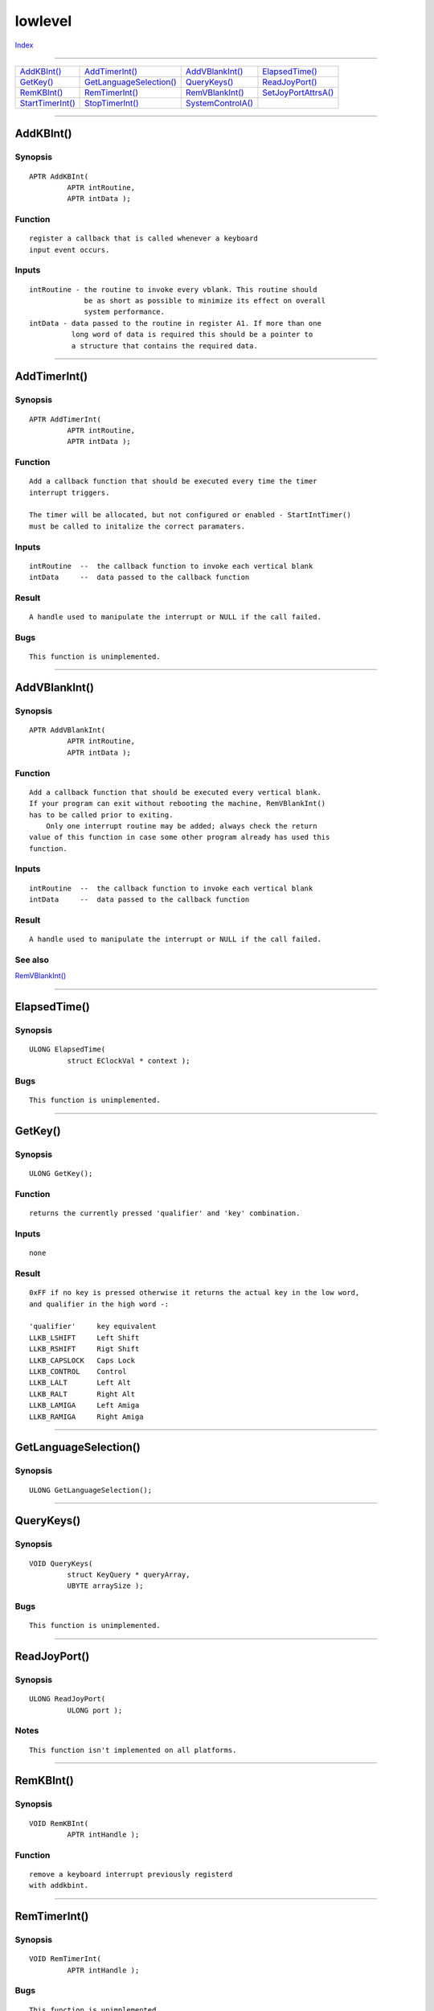 ========
lowlevel
========

.. This document is automatically generated. Don't edit it!

`Index <index>`_

----------

======================================= ======================================= ======================================= ======================================= 
`AddKBInt()`_                           `AddTimerInt()`_                        `AddVBlankInt()`_                       `ElapsedTime()`_                        
`GetKey()`_                             `GetLanguageSelection()`_               `QueryKeys()`_                          `ReadJoyPort()`_                        
`RemKBInt()`_                           `RemTimerInt()`_                        `RemVBlankInt()`_                       `SetJoyPortAttrsA()`_                   
`StartTimerInt()`_                      `StopTimerInt()`_                       `SystemControlA()`_                     
======================================= ======================================= ======================================= ======================================= 

-----------

AddKBInt()
==========

Synopsis
~~~~~~~~
::

 APTR AddKBInt(
          APTR intRoutine,
          APTR intData );

Function
~~~~~~~~
::

        register a callback that is called whenever a keyboard
        input event occurs.


Inputs
~~~~~~
::

     intRoutine - the routine to invoke every vblank. This routine should
                  be as short as possible to minimize its effect on overall
                  system performance.
     intData - data passed to the routine in register A1. If more than one
               long word of data is required this should be a pointer to
               a structure that contains the required data.



----------

AddTimerInt()
=============

Synopsis
~~~~~~~~
::

 APTR AddTimerInt(
          APTR intRoutine,
          APTR intData );

Function
~~~~~~~~
::


 Add a callback function that should be executed every time the timer
 interrupt triggers.
 
 The timer will be allocated, but not configured or enabled - StartIntTimer()
 must be called to initalize the correct paramaters.


Inputs
~~~~~~
::


 intRoutine  --  the callback function to invoke each vertical blank
 intData     --  data passed to the callback function


Result
~~~~~~
::


 A handle used to manipulate the interrupt or NULL if the call failed.


Bugs
~~~~
::

     This function is unimplemented.



----------

AddVBlankInt()
==============

Synopsis
~~~~~~~~
::

 APTR AddVBlankInt(
          APTR intRoutine,
          APTR intData );

Function
~~~~~~~~
::


 Add a callback function that should be executed every vertical blank.
 If your program can exit without rebooting the machine, RemVBlankInt()
 has to be called prior to exiting.
     Only one interrupt routine may be added; always check the return
 value of this function in case some other program already has used this
 function.


Inputs
~~~~~~
::


 intRoutine  --  the callback function to invoke each vertical blank
 intData     --  data passed to the callback function


Result
~~~~~~
::


 A handle used to manipulate the interrupt or NULL if the call failed.



See also
~~~~~~~~

`RemVBlankInt()`_ 

----------

ElapsedTime()
=============

Synopsis
~~~~~~~~
::

 ULONG ElapsedTime(
          struct EClockVal * context );

Bugs
~~~~
::

     This function is unimplemented.



----------

GetKey()
========

Synopsis
~~~~~~~~
::

 ULONG GetKey();

Function
~~~~~~~~
::

     returns the currently pressed 'qualifier' and 'key' combination.


Inputs
~~~~~~
::

     none


Result
~~~~~~
::

     0xFF if no key is pressed otherwise it returns the actual key in the low word,
     and qualifier in the high word -:
     
     'qualifier'     key equivalent
     LLKB_LSHIFT     Left Shift
     LLKB_RSHIFT     Rigt Shift
     LLKB_CAPSLOCK   Caps Lock
     LLKB_CONTROL    Control
     LLKB_LALT       Left Alt
     LLKB_RALT       Right Alt
     LLKB_LAMIGA     Left Amiga
     LLKB_RAMIGA     Right Amiga



----------

GetLanguageSelection()
======================

Synopsis
~~~~~~~~
::

 ULONG GetLanguageSelection();


----------

QueryKeys()
===========

Synopsis
~~~~~~~~
::

 VOID QueryKeys(
          struct KeyQuery * queryArray,
          UBYTE arraySize );

Bugs
~~~~
::

     This function is unimplemented.



----------

ReadJoyPort()
=============

Synopsis
~~~~~~~~
::

 ULONG ReadJoyPort(
          ULONG port );

Notes
~~~~~
::

     This function isn't implemented on all platforms.



----------

RemKBInt()
==========

Synopsis
~~~~~~~~
::

 VOID RemKBInt(
          APTR intHandle );

Function
~~~~~~~~
::

        remove a keyboard interrupt previously registerd
        with addkbint.



----------

RemTimerInt()
=============

Synopsis
~~~~~~~~
::

 VOID RemTimerInt(
          APTR intHandle );

Bugs
~~~~
::

     This function is unimplemented.



----------

RemVBlankInt()
==============

Synopsis
~~~~~~~~
::

 VOID RemVBlankInt(
          APTR intHandle );

Function
~~~~~~~~
::


 Remove a vertical blank interrupt routine previously added by a call to
 AddVBlankInt().


Inputs
~~~~~~
::


 intHandle  --  return value from AddVBlankInt(); may be NULL in which case
                this function is a no-op.



See also
~~~~~~~~

`AddVBlankInt()`_ 

----------

SetJoyPortAttrsA()
==================

Synopsis
~~~~~~~~
::

 BOOL SetJoyPortAttrsA(
          ULONG portNumber,
          struct TagItem * tagList );
 
 BOOL SetJoyPortAttrs(
          ULONG portNumber,
          TAG tag, ... );


----------

StartTimerInt()
===============

Synopsis
~~~~~~~~
::

 VOID StartTimerInt(
          APTR intHandle,
          ULONG timeInterval,
          BOOL continuous );

Bugs
~~~~
::

     This function is unimplemented.



----------

StopTimerInt()
==============

Synopsis
~~~~~~~~
::

 VOID StopTimerInt(
          APTR intHandle );

Bugs
~~~~
::

     This function is unimplemented.



----------

SystemControlA()
================

Synopsis
~~~~~~~~
::

 ULONG SystemControlA(
          struct TagItem * tags );
 
 ULONG SystemControl(
          TAG tag, ... );

Bugs
~~~~
::

     This functions implementation is incomplete.



